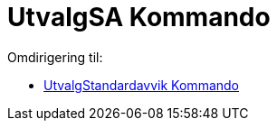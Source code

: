= UtvalgSA Kommando
ifdef::env-github[:imagesdir: /nb/modules/ROOT/assets/images]

Omdirigering til:

* xref:/commands/UtvalgStandardavvik.adoc[UtvalgStandardavvik Kommando]
